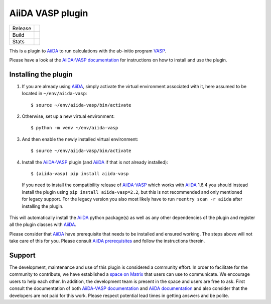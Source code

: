 =================
AiiDA VASP plugin
=================

.. |version| image:: https://img.shields.io/pypi/v/aiida-vasp
   :target: https://pypi.org/project/aiida-vasp/
   :alt: Stable version

.. |status| image:: https://img.shields.io/pypi/status/aiida-vasp
   :target: https://pypi.org/project/aiida-vasp/
   :alt: PyPI - Status

.. |versions| image:: https://img.shields.io/pypi/pyversions/aiida-vasp
   :target: https://pypi.org/project/aiida-vasp/
   :alt: Supported Python versions

.. |build| image:: https://github.com/aiida-vasp/aiida-vasp/workflows/aiida-vasp/badge.svg
   :target: https://github.com/aiida-vasp/aiida-vasp/action
   :alt: Build status

.. |coverage| image:: https://codecov.io/gh/espenfl/aiida-vasp/branch/master/graph/badge.svg
   :target: https://codecov.io/gh/espenfl/aiida-vasp
   :alt: Test coverage

.. |doc| image:: https://readthedocs.org/projects/aiida-vasp/badge/?version=latest
   :target: http://aiida-vasp.readthedocs.io/en/latest/?badge=latest
   :alt: Documentation Status

.. |downloads| image:: https://img.shields.io/pypi/dm/aiida-vasp
   :target: https://pypi.org/project/aiida-vasp/
   :alt: PyPI - Downloads/month

.. |commits| image:: https://img.shields.io/github/commit-activity/m/aiida-vasp/aiida-vasp
   :target: https://github.com/aiida-vasp/aiida-vasp/commits/develop
   :alt: GitHub commit activity

+---------+-------------------------------+
| Release | |version| |status| |versions| |
+---------+-------------------------------+
| Build   | |build| |coverage| |doc|      |
+---------+-------------------------------+
| Stats   | |downloads| |commits|         |
+---------+-------------------------------+


This is a plugin to `AiiDA`_ to run calculations with the ab-initio program `VASP`_.

Please have a look at the `AiiDA-VASP documentation`_ for instructions on how to install and use the plugin.

Installing the plugin
---------------------

..
  Keep this comment as it is used for including these steps in the install section of the docs.
  It includes everything past the next line.
  Start installation description

#. If you are already using `AiiDA`_, simply activate the virtual environment associated with it, here assumed to be located in ``~/env/aiida-vasp``::

   $ source ~/env/aiida-vasp/bin/activate

#. Otherwise, set up a new virtual environment::

   $ python -m venv ~/env/aiida-vasp

#. And then enable the newly installed virtual environment::

   $ source ~/env/aiida-vasp/bin/activate

#. Install the `AiiDA-VASP`_ plugin (and `AiiDA`_ if that is not already installed)::

   $ (aiida-vasp) pip install aiida-vasp

  If you need to install the compatibility release of `AiiDA-VASP`_ which works with `AiiDA`_ 1.6.4 you should instead install the plugin
  using ``pip install aiida-vasp=2.2``, but this is not recommended and only mentioned for legacy support. For the legacy version you
  also most likely have to run ``reentry scan -r aiida`` after installing the plugin.

This will automatically install the `AiiDA`_ python package(s) as well as any other dependencies of the plugin and register all the plugin classes with `AiiDA`_.

Please consider that `AiiDA`_ have prerequisite that needs to be installed and ensured working. The steps above will not take care of this for you. Please consult `AiiDA prerequisites`_ and follow the instructions therein.

..
  End installation description

Support
-------

..
  Start support description

The development, maintenance and use of this plugin is considered a community effort. In order to facilitate for the community to contribute,
we have established a `space on Matrix`_ that users can use to communicate. We encourage users to help each other. In addition,
the development team is present in the space and users are free to ask.
First consult the documentation of both `AiiDA-VASP documentation`_ and `AiiDA documentation`_ and also consider that the developers are
not paid for this work. Please respect potential lead times in getting answers and be polite.

..
  End support description

.. _space on Matrix: https://matrix.to/#/#aiida-vasp:matrix.org
.. _AiiDA-VASP documentation: https://aiida-vasp.readthedocs.io/en/latest/
.. _AiiDA: https://www.aiida.net
.. _VASP: https://www.vasp.at
.. _AiiDA documentation: http://aiida-core.readthedocs.io/en/latest/
.. _AiiDA-VASP: https://github.com/aiida-vasp/aiida-vasp
.. _AiiDA prerequisites: https://aiida-core.readthedocs.io/en/latest/install/prerequisites.html
